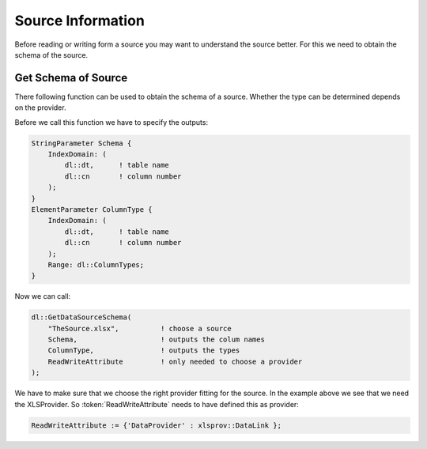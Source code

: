 
Source Information
******************


Before reading or writing form a source you may want to understand the source better. For this we need to obtain the schema of the source.



Get Schema of Source
====================


There following function can be used to obtain the schema of a source. Whether the type can be determined depends on the provider.


.. js:function:: dl::GetDataSourceSchema(DataSource,ColumnName,ColumnType,DataSourceAttributes)

    :param DataSource: Name of the data source (string)
    :param ColumnName: Output String Parameter giving the column names for tables and column numbers
    :param ColumnType: Output String Parameter giving the column types for tables and column numbers
    :param DataSourceAttributes: The Read/write attribute specifying the provider


Before we call this function we have to specify the outputs:

.. code-block:: aimms

    StringParameter Schema {
        IndexDomain: (
            dl::dt,      ! table name
            dl::cn       ! column number
        );
    }
    ElementParameter ColumnType {
        IndexDomain: (
            dl::dt,      ! table name
            dl::cn       ! column number
        );
        Range: dl::ColumnTypes;
    }
    
Now we can call:

.. code-block:: aimms

    dl::GetDataSourceSchema(
        "TheSource.xlsx",          ! choose a source
        Schema,                    ! outputs the colum names            
        ColumnType,                ! outputs the types
        ReadWriteAttribute         ! only needed to choose a provider     
    );


We have to make sure that we choose the right provider fitting for the source. In the example above we see that we need the XLSProvider. So :token:`ReadWriteAttribute` needs to have defined this as provider:

.. code-block:: aimms

    ReadWriteAttribute := {'DataProvider' : xlsprov::DataLink }; 



